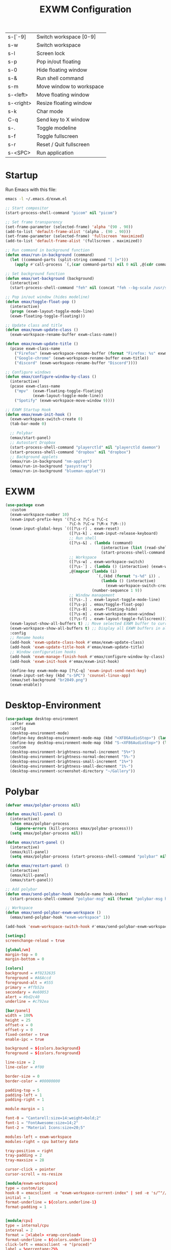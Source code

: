 #+TITLE: EXWM Configuration
#+PROPERTY: header-args:emacs-lisp :tangle ./exwm.el

| s-[`-9]   | Switch workspace [0-9]   |
| s-w       | Switch workspace         |
| s-l       | Screen lock              |
| s-p       | Pop in/out floating      |
| s-0       | Hide floating window     |
| s-&       | Run shell command        |
| s-m       | Move window to workspace |
| s-<left>  | Move floating window     |
| s-<right> | Resize floating window   |
| s-k       | Char mode                |
| C-q       | Send key to X window     |
| s-.       | Toggle modeline          |
| s-f       | Toggle fullscreen        |
| s-r       | Reset / Quit fullscreen  |
| s-<SPC>   | Run application          |

* Startup
Run Emacs with this file:
#+BEGIN_SRC bash
emacs -l ~/.emacs.d/exwm.el
#+END_SRC


#+BEGIN_SRC emacs-lisp
;; Start compositor
(start-process-shell-command "picom" nil "picom")

;; Set frame transparency
(set-frame-parameter (selected-frame) 'alpha '(90 . 90))
(add-to-list 'default-frame-alist '(alpha . (90 . 90)))
(set-frame-parameter (selected-frame) 'fullscreen 'maximized)
(add-to-list 'default-frame-alist '(fullscreen . maximized))

;; Run command in background function
(defun emax/run-in-background (command)
  (let ((command-parts (split-string command "[ ]+")))
    (apply #'call-process `(,(car command-parts) nil 0 nil ,@(cdr command-parts)))))

;; Set background function
(defun emax/set-background (background)
  (interactive)
  (start-process-shell-command "feh" nil (concat "feh --bg-scale /usr/share/backgrounds/" background)))

;; Pop in/out window (hides modeline)
(defun emax/toggle-float-pop ()
  (interactive)
  (progn (exwm-layout-toggle-mode-line)
  (exwm-floating-toggle-floating)))

;; Update class and title
(defun emax/exwm-update-class ()
  (exwm-workspace-rename-buffer exwm-class-name))

(defun emax/exwm-update-title ()
  (pcase exwm-class-name
    ("Firefox" (exwm-workspace-rename-buffer (format "Firefox: %s" exwm-title)))
    ("Google-chrome" (exwm-workspace-rename-buffer exwm-title))
    ("discord" (exwm-workspace-rename-buffer "Discord"))))

;; Configure windows
(defun emax/configure-window-by-class ()
  (interactive)
  (pcase exwm-class-name
    ("mpv"  (exwm-floating-toggle-floating)
            (exwm-layout-toggle-mode-line))
    ("Spotify" (exwm-workspace-move-window 9))))

;; EXWM Startup Hook
(defun emax/exwm-init-hook ()
  (exwm-workspace-switch-create 0)
  (tab-bar-mode 0)

  ;; Polybar
  (emax/start-panel)
  ;; Autostart Dropbox
  (start-process-shell-command "playerctld" nil "playerctld daemon")
  (start-process-shell-command "dropbox" nil "dropbox")
  ;; Background applets
  (emax/run-in-background "nm-applet")
  (emax/run-in-background "pasystray")
  (emax/run-in-background "blueman-applet"))
#+END_SRC


* EXWM
#+BEGIN_SRC emacs-lisp
(use-package exwm
  :custom
  (exwm-workspace-number 10)
  (exwm-input-prefix-keys '(?\C-x ?\C-u ?\C-c
                            ?\C-h ?\C-w ?\M-x ?\M-:))
  (exwm-input-global-keys `(([?\s-r] . exwm-reset)
                            ([?\s-k] . exwm-input-release-keyboard)
                            ;; Run shell
                            ([?\s-&] . (lambda (command)
                                          (interactive (list (read-shell-command "λ ")))
                                          (start-process-shell-command command nil command)))
                            ;; Workspace
                            ([?\s-w] . exwm-workspace-switch)
                            ([?\s-`] . (lambda () (interactive) (exwm-workspace-switch-create 0)))
                            ,@(mapcar (lambda (i)
                                        `(,(kbd (format "s-%d" i)) .
                                          (lambda () (interactive)
                                            (exwm-workspace-switch-create ,i))))
                                      (number-sequence 1 9))
                            ;; Window management
                            ([?\s-.] . exwm-layout-toggle-mode-line)
                            ([?\s-p] . emax/toggle-float-pop)
                            ([?\s-0] . exwm-floating-hide)
                            ([?\s-m] . exwm-workspace-move-window)
                            ([?\s-f] . exwm-layout-toggle-fullscreen)))
  (exwm-layout-show-all-buffers t) ;; Move selected EXWM buffer to current workspace
  (exwm-workspace-show-all-buffers t) ;; Display all EXWM buffers in all workspaces
  :config
  ;; Rename hooks
  (add-hook 'exwm-update-class-hook #'emax/exwm-update-class)
  (add-hook 'exwm-update-title-hook #'emax/exwm-update-title)
  ;; Window configuration hooks
  (add-hook 'exwm-manage-finish-hook #'emax/configure-window-by-class)
  (add-hook 'exwm-init-hook #'emax/exwm-init-hook)

  (define-key exwm-mode-map [?\C-q] 'exwm-input-send-next-key)
  (exwm-input-set-key (kbd "s-SPC") 'counsel-linux-app)
  (emax/set-background "br2049.png")
  (exwm-enable))
#+END_SRC


* Desktop-Environment
#+BEGIN_SRC emacs-lisp
(use-package desktop-environment
  :after exwm
  :config
  (desktop-environment-mode)
  (define-key desktop-environment-mode-map (kbd "<XF86AudioStop>") (lambda () (interactive) (shell-command "playerctld shift")))
  (define-key desktop-environment-mode-map (kbd "S-<XF86AudioStop>") (lambda () (interactive) (shell-command "playerctld unshift")))
  :custom
  (desktop-environment-brightness-normal-increment "5%+")
  (desktop-environment-brightness-normal-decrement "5%-")
  (desktop-environment-brightness-small-increment "1%+")
  (desktop-environment-brightness-small-decrement "1%-")
  (desktop-environment-screenshot-directory "~/Gallery"))
#+END_SRC


* Polybar
#+BEGIN_SRC emacs-lisp
(defvar emax/polybar-process nil)

(defun emax/kill-panel ()
  (interactive)
  (when emax/polybar-process
    (ignore-errors (kill-process emax/polybar-process)))
  (setq emax/polybar-process nil))

(defun emax/start-panel ()
  (interactive)
  (emax/kill-panel)
  (setq emax/polybar-process (start-process-shell-command "polybar" nil "polybar panel")))

(defun emax/restart-panel ()
  (interactive)
  (emax/kill-panel)
  (emax/start-panel))

;; Add polybar
(defun emax/send-polybar-hook (module-name hook-index)
  (start-process-shell-command "polybar-msg" nil (format "polybar-msg hook %s %s" module-name hook-index)))

;; Workspace
(defun emax/send-polybar-exwm-workspace ()
  (emax/send-polybar-hook "exwm-workspace" 1))

(add-hook 'exwm-workspace-switch-hook #'emax/send-polybar-exwm-workspace)
#+END_SRC

#+BEGIN_SRC conf :tangle ~/.config/polybar/config :mkdirp yes
[setings]
screenchange-reload = true

[global/wm]
margin-top = 0
margin-bottom = 0

[colors]
background = #f0232635
foreground = #A6Accd
foreground-alt = #555
primary = #ffb52a
secondary = #e60053
alert = #bd2c40
underline = #c792ea

[bar/panel]
width = 100%
height = 25
offset-x = 0
offset-y = 0
fixed-center = true
enable-ipc = true

background = ${colors.background}
foreground = ${colors.foreground}

line-size = 2
line-color = #f00

border-size = 0
border-color = #00000000

padding-top = 5
padding-left = 1
padding-right = 1

module-margin = 1

font-0 = "Cantarell:size=14:weight=bold;2"
font-1 = "FontAwesome:size=14;2"
font-2 = "Material Icons:size=20;5"

modules-left = exwm-workspace
modules-right = cpu battery date

tray-position = right
tray-padding = 2
tray-maxsize = 28

cursor-click = pointer
cursor-scroll = ns-resize

[module/exwm-workspace]
type = custom/ipc
hook-0 = emacsclient -e "exwm-workspace-current-index" | sed -e 's/^"//' -e 's/"$//'
initial = 1
format-underline = ${colors.underline-1}
format-padding = 1


[module/cpu]
type = internal/cpu
interval = 2
format = <label> <ramp-coreload>
format-underline = ${colors.underline-1}
click-left = emacsclient -e "(proced)"
label = %percentage:2%%
ramp-coreload-spacing = 0
ramp-coreload-0 = ▁
ramp-coreload-0-foreground = ${colors.foreground-alt}
ramp-coreload-1 = ▂
ramp-coreload-2 = ▃
ramp-coreload-3 = ▄
ramp-coreload-4 = ▅
ramp-coreload-5 = ▆
ramp-coreload-6 = ▇


[module/date]
type = internal/date
interval = 5

date = "%a %b %e"
date-alt = "%A %B %d %Y"

time = %l:%M %p
time-alt = %H:%M:%S

format-prefix-foreground = ${colors.foreground-alt}
format-underline = ${colors.underline-1}

label = %date% %time%


[module/battery]
type = internal/battery
battery = BAT0
adapter = ADP1
full-at = 94
time-format = %-l:%M

label-charging = %percentage%% / %time%
format-charging = <animation-charging> <label-charging>
format-charging-underline = ${colors.underline-1}

label-discharging = %percentage%% / %time%
format-discharging = <ramp-capacity> <label-discharging>
format-discharging-underline = ${self.format-charging-underline}

format-full = <ramp-capacity> <label-full>
format-full-underline = ${self.format-charging-underline}

ramp-capacity-0 = 
ramp-capacity-1 = 
ramp-capacity-2 = 
ramp-capacity-3 = 
ramp-capacity-4 = 

animation-charging-0 = 
animation-charging-1 = 
animation-charging-2 = 
animation-charging-3 = 
animation-charging-4 = 
animation-charging-framerate = 750
#+END_SRC
